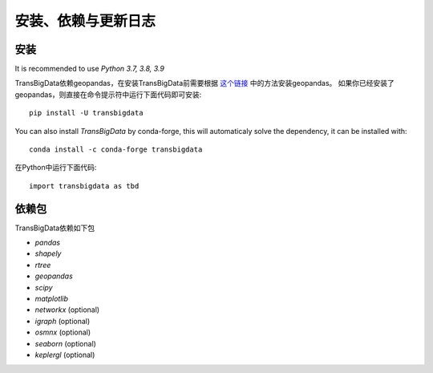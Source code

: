 .. _getting_started:


******************************
安装、依赖与更新日志
******************************

安装
=============================

It is recommended to use `Python 3.7, 3.8, 3.9`

TransBigData依赖geopandas，在安装TransBigData前需要根据 `这个链接 <https://geopandas.org/en/stable/getting_started.html#installation>`_ 中的方法安装geopandas。
如果你已经安装了geopandas，则直接在命令提示符中运行下面代码即可安装::

  pip install -U transbigdata


You can also install `TransBigData` by conda-forge, this will automaticaly solve the dependency, it can be installed with::

  conda install -c conda-forge transbigdata

在Python中运行下面代码::

  import transbigdata as tbd

依赖包
=============================
TransBigData依赖如下包

* `pandas`
* `shapely`
* `rtree`
* `geopandas`
* `scipy`
* `matplotlib`
* `networkx` (optional)
* `igraph` (optional)
* `osmnx` (optional)
* `seaborn` (optional)
* `keplergl` (optional)
